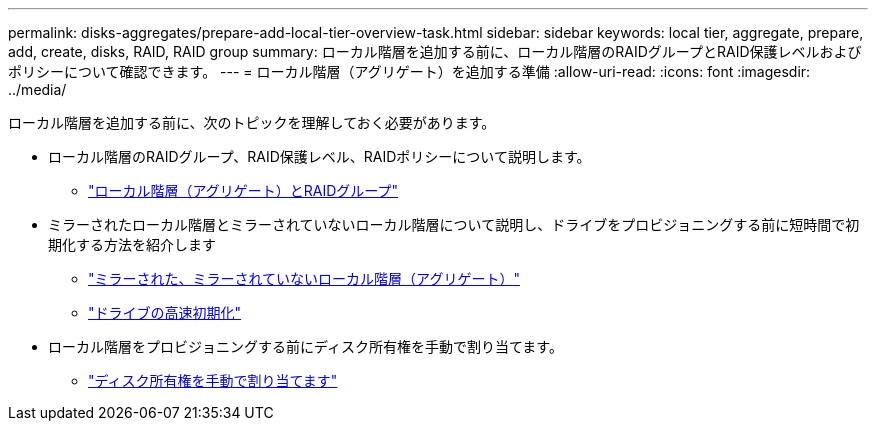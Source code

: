 ---
permalink: disks-aggregates/prepare-add-local-tier-overview-task.html 
sidebar: sidebar 
keywords: local tier, aggregate, prepare, add, create, disks, RAID, RAID group 
summary: ローカル階層を追加する前に、ローカル階層のRAIDグループとRAID保護レベルおよびポリシーについて確認できます。  
---
= ローカル階層（アグリゲート）を追加する準備
:allow-uri-read: 
:icons: font
:imagesdir: ../media/


[role="lead"]
ローカル階層を追加する前に、次のトピックを理解しておく必要があります。

* ローカル階層のRAIDグループ、RAID保護レベル、RAIDポリシーについて説明します。
+
** link:../concepts/aggregates-raid-groups-concept.html["ローカル階層（アグリゲート）とRAIDグループ"]


* ミラーされたローカル階層とミラーされていないローカル階層について説明し、ドライブをプロビジョニングする前に短時間で初期化する方法を紹介します
+
** link:mirrored-unmirrored-aggregates-concept.html["ミラーされた、ミラーされていないローカル階層（アグリゲート）"]
** link:fast-zeroing-drives-concept.html["ドライブの高速初期化"]


* ローカル階層をプロビジョニングする前にディスク所有権を手動で割り当てます。
+
** link:manual-assign-disks-ownership-prep-task.html["ディスク所有権を手動で割り当てます"]




